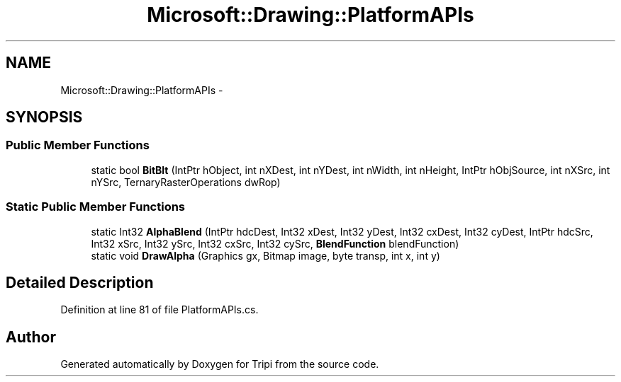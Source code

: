 .TH "Microsoft::Drawing::PlatformAPIs" 3 "18 Feb 2010" "Version revision 98" "Tripi" \" -*- nroff -*-
.ad l
.nh
.SH NAME
Microsoft::Drawing::PlatformAPIs \- 
.SH SYNOPSIS
.br
.PP
.SS "Public Member Functions"

.in +1c
.ti -1c
.RI "static bool \fBBitBlt\fP (IntPtr hObject, int nXDest, int nYDest, int nWidth, int nHeight, IntPtr hObjSource, int nXSrc, int nYSrc, TernaryRasterOperations dwRop)"
.br
.in -1c
.SS "Static Public Member Functions"

.in +1c
.ti -1c
.RI "static Int32 \fBAlphaBlend\fP (IntPtr hdcDest, Int32 xDest, Int32 yDest, Int32 cxDest, Int32 cyDest, IntPtr hdcSrc, Int32 xSrc, Int32 ySrc, Int32 cxSrc, Int32 cySrc, \fBBlendFunction\fP blendFunction)"
.br
.ti -1c
.RI "static void \fBDrawAlpha\fP (Graphics gx, Bitmap image, byte transp, int x, int y)"
.br
.in -1c
.SH "Detailed Description"
.PP 
Definition at line 81 of file PlatformAPIs.cs.

.SH "Author"
.PP 
Generated automatically by Doxygen for Tripi from the source code.
